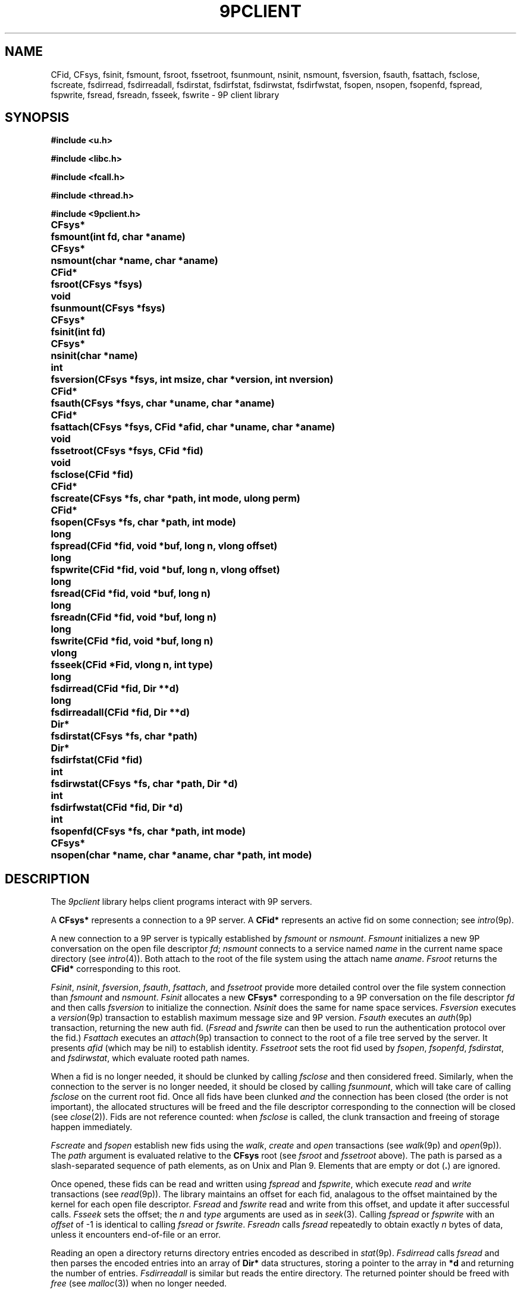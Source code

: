 .TH 9PCLIENT 3
.SH NAME
CFid, CFsys, fsinit, fsmount, fsroot, fssetroot, fsunmount, nsinit, nsmount, fsversion, fsauth, fsattach, fsclose, fscreate, fsdirread, fsdirreadall, fsdirstat, fsdirfstat, fsdirwstat, fsdirfwstat, fsopen, nsopen, fsopenfd, fspread, fspwrite, fsread, fsreadn, fsseek, fswrite \- 9P client library
.SH SYNOPSIS
.B #include <u.h>
.PP
.B #include <libc.h>
.PP
.B #include <fcall.h>
.PP
.B #include <thread.h>
.PP
.B #include <9pclient.h>
.ta +\w'\fLCFsys* 'u
.PP
.B
CFsys*	fsmount(int fd, char *aname)
.PP
.B
CFsys*	nsmount(char *name, char *aname)
.PP
.B
CFid*	fsroot(CFsys *fsys)
.PP
.B
void	fsunmount(CFsys *fsys)
.PP
.B
CFsys*	fsinit(int fd)
.PP
.B
CFsys*	nsinit(char *name)
.PP
.B
int	fsversion(CFsys *fsys, int msize, char *version, int nversion)
.PP
.B
CFid*	fsauth(CFsys *fsys, char *uname, char *aname)
.PP
.B
CFid*	fsattach(CFsys *fsys, CFid *afid, char *uname, char *aname)
.PP
.B
void	fssetroot(CFsys *fsys, CFid *fid)
.PP
.B
void	fsclose(CFid *fid)
.PP
.B
CFid*	fscreate(CFsys *fs, char *path, int mode, ulong perm)
.PP
.B
CFid*	fsopen(CFsys *fs, char *path, int mode)
.PP
.B
long	fspread(CFid *fid, void *buf, long n, vlong offset)
.PP
.B
long	fspwrite(CFid *fid, void *buf, long n, vlong offset)
.PP
.B
long	fsread(CFid *fid, void *buf, long n)
.PP
.B
long	fsreadn(CFid *fid, void *buf, long n)
.PP
.B
long	fswrite(CFid *fid, void *buf, long n)
.PP
.B
vlong	fsseek(CFid *Fid, vlong n, int type)
.PP
.B
long	fsdirread(CFid *fid, Dir **d)
.PP
.B
long	fsdirreadall(CFid *fid, Dir **d)
.PP
.B
Dir*	fsdirstat(CFsys *fs, char *path)
.PP
.B
Dir*	fsdirfstat(CFid *fid)
.PP
.B
int	fsdirwstat(CFsys *fs, char *path, Dir *d)
.PP
.B
int	fsdirfwstat(CFid *fid, Dir *d)
.PP
.B
int	fsopenfd(CFsys *fs, char *path, int mode)
.PP
.B
CFsys*	nsopen(char *name, char *aname, char *path, int mode)
.SH DESCRIPTION
The
.I 9pclient
library helps client programs interact with 9P servers.
.PP
A
.B CFsys*
represents a connection to a 9P server.
A
.B CFid*
represents an active fid on some connection;
see
.IR intro (9p).
.PP
A new connection to a 9P server is typically established by
.I fsmount
or
.IR nsmount .
.I Fsmount
initializes a new 9P conversation on the open file descriptor
.IR fd ;
.I nsmount
connects to a service named
.I name
in the current name space directory
(see
.IR intro (4)).
Both attach to the root of the file system
using the attach name
.IR aname .
.I Fsroot
returns the
.B CFid*
corresponding to this root.
.PP
.IR Fsinit ,
.IR nsinit ,
.IR fsversion ,
.IR fsauth ,
.IR fsattach ,
and
.I fssetroot
provide more detailed control over the file system connection
than
.I fsmount
and
.IR nsmount .
.I Fsinit
allocates a new 
.B CFsys*
corresponding to a 9P conversation on the file descriptor
.I fd
and then calls
.IR fsversion
to initialize the connection.
.I Nsinit
does the same for name space services.
.I Fsversion
executes a 
.IR version (9p)
transaction to establish
maximum message size and 9P version.
.I Fsauth
executes an
.IR auth (9p)
transaction, returning the new auth fid.
.RI ( Fsread
and
.I fswrite
can then be used to run the authentication protocol over the fid.)
.I Fsattach
executes an
.IR attach (9p)
transaction to connect to the root of a file tree served by the server.
It presents
.I afid
(which may be nil)
to establish identity.
.I Fssetroot
sets the root fid used by
.IR fsopen ,
.IR fsopenfd ,
.IR fsdirstat ,
and
.IR fsdirwstat ,
which evaluate rooted path names.
.PP
When a fid
is no longer needed, it should be clunked by calling
.I fsclose
and then considered freed.
Similarly, when the connection to the server is no longer needed,
it should be closed by calling
.IR fsunmount ,
which will take care of calling
.I fsclose
on the current root fid.
Once all fids have been clunked
.I and
the connection has been closed
(the order is not important),
the allocated structures will be freed and the
file descriptor corresponding to the connection
will be closed
(see
.IR close (2)).
Fids are not reference counted: when
.I fsclose
is called, the clunk transaction and freeing of storage
happen immediately.
.PP
.I Fscreate
and
.I fsopen
establish new fids using the
.IR walk ,
.I create
and
.I open
transactions
(see
.IR walk (9p)
and
.IR open (9p)).
The
.I path
argument is evaluated relative to the
.B CFsys
root
(see
.I fsroot
and
.I fssetroot
above).
The path is parsed as a slash-separated sequence of path elements,
as on Unix and Plan 9.
Elements that are empty or
dot
.RB ( . )
are ignored.
.PP
Once opened, these fids can be read and written using
.I fspread
and
.IR fspwrite ,
which execute
.I read
and
.I write
transactions
(see
.IR read (9p)).
The library maintains an offset for each fid,
analagous to the offset maintained by the kernel for each open file descriptor.
.I Fsread
and
.I fswrite
read and write from this offset, and update it after successful calls.
.I Fsseek
sets the offset; the
.I n
and
.I type
arguments are used as in
.IR seek (3).
Calling
.I fspread
or
.I fspwrite
with an
.I offset
of \-1
is identical to calling
.I fsread
or
.IR fswrite .
.I Fsreadn
calls
.I fsread
repeatedly to obtain exactly
.I n
bytes of data, unless it encounters end-of-file or an error.
.PP
Reading an open a directory returns directory entries encoded as described in
.IR stat (9p).
.I Fsdirread
calls
.I fsread
and then parses the encoded entries into an array of
.B Dir*
data structures,
storing a pointer to the array in
.BI *d
and returning the number of entries.
.I Fsdirreadall
is similar but reads the entire directory.
The returned pointer should be freed with
.I free
(see
.IR malloc (3))
when no longer needed.
.PP
.I Fsdirfstat
and
.I fsdirfwstat
execute
.I stat
and
.I wstat
(see
.IR stat (9p))
transactions.
The
.B Dir
structure returned by 
.I fsdirfstat
should be freed with
.I free
(see
.IR malloc (3))
when no longer needed.
.PP
.I Fsdirstat
and
.I fsdirwstat
are similar to
.I fsdirfstat
and
.I fsdirfwstat
but operate on paths relative to the file system root
(see
.I fsopen
and
.I fscreate
above).
.PP
.I Fsopenfd
opens a file on the 9P server
for reading or writing but returns a Unix file descriptor
instead of a fid structure.
The file descriptor is actually one end of a
.IR pipe (2).
A proxy process on the other end is ferrying data
between the pipe and the 9P fid.
Because of the implementation as a pipe,
the only signal of a read or write error is the closing of the pipe.
The file descriptor remains valid even after the
.B CFsys
is unmounted.
.PP
.I Nsopen
opens a single file on a name space server: it runs
.IR nsmount ,
.IR fsopen ,
and then
.IR fsunmount .
.SH SOURCE
.B \*9/src/lib9pclient
.SH SEE ALSO
.IR intro (4),
.IR intro (9p),
.I fsaopen
and
.I nsaopen
in
.IR auth (3)
.SH BUGS
The implementation
should use a special version string to distinguish between
servers that support
.IR openfd (9p)
and servers that do not.
.PP
The interface does not provide access to the
.IR walk (9p)
transaction, or to
.I open
and
.I create
on already-established fids.
